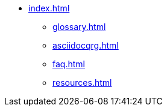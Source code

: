 * xref:index.adoc[]
** xref:glossary.adoc[]
** xref:asciidocqrg.adoc[]
** xref:faq.adoc[]
** xref:resources.adoc[]